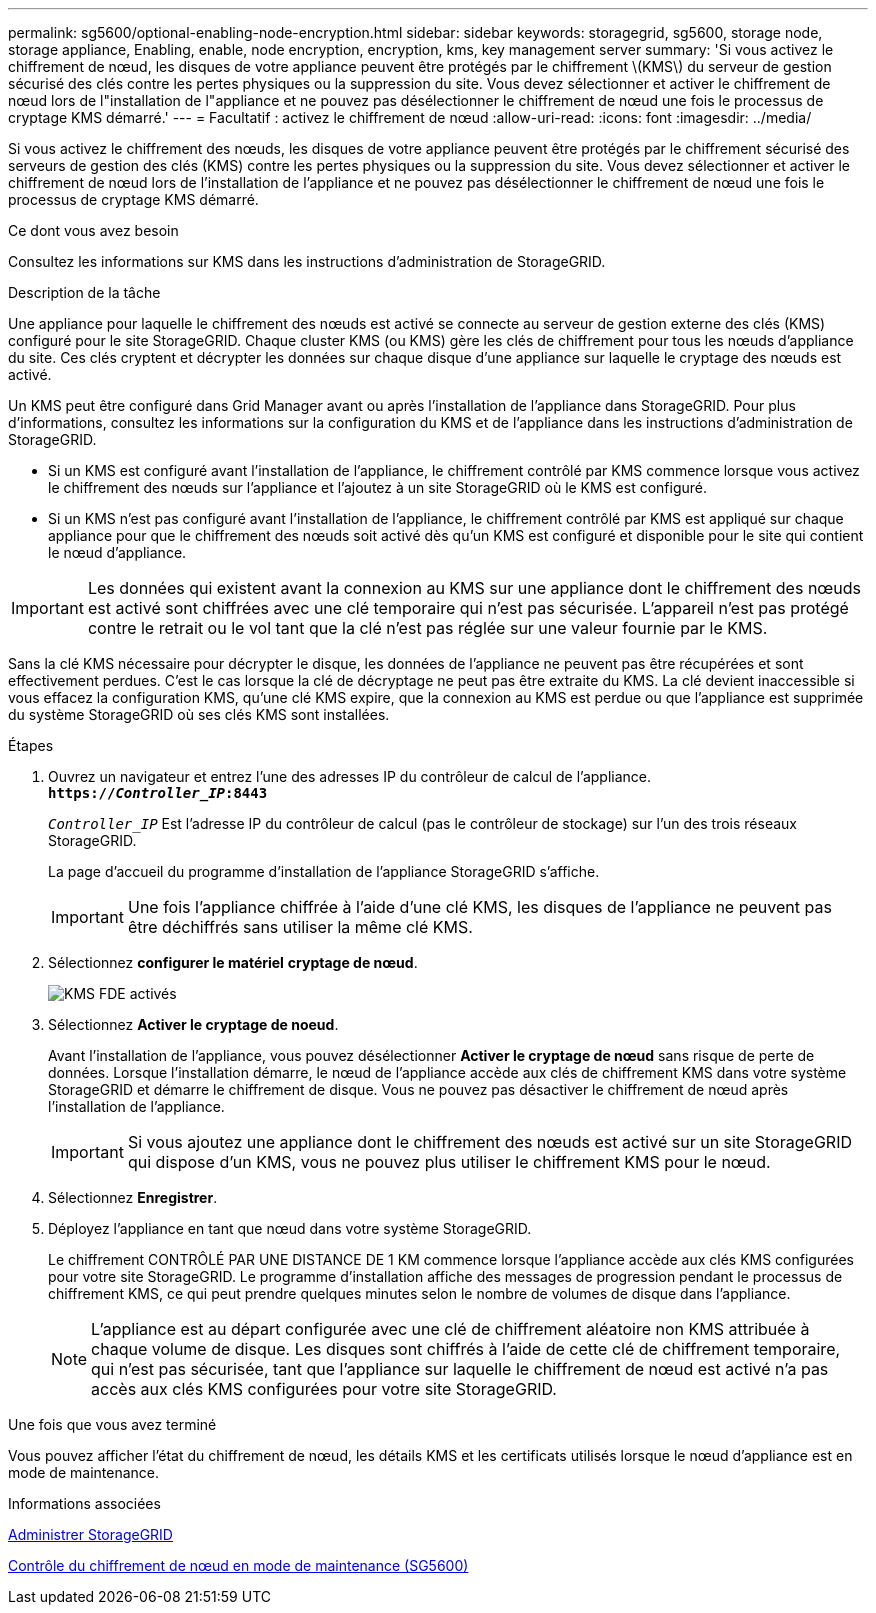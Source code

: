 ---
permalink: sg5600/optional-enabling-node-encryption.html 
sidebar: sidebar 
keywords: storagegrid, sg5600, storage node, storage appliance, Enabling, enable, node encryption, encryption, kms, key management server 
summary: 'Si vous activez le chiffrement de nœud, les disques de votre appliance peuvent être protégés par le chiffrement \(KMS\) du serveur de gestion sécurisé des clés contre les pertes physiques ou la suppression du site. Vous devez sélectionner et activer le chiffrement de nœud lors de l"installation de l"appliance et ne pouvez pas désélectionner le chiffrement de nœud une fois le processus de cryptage KMS démarré.' 
---
= Facultatif : activez le chiffrement de nœud
:allow-uri-read: 
:icons: font
:imagesdir: ../media/


[role="lead"]
Si vous activez le chiffrement des nœuds, les disques de votre appliance peuvent être protégés par le chiffrement sécurisé des serveurs de gestion des clés (KMS) contre les pertes physiques ou la suppression du site. Vous devez sélectionner et activer le chiffrement de nœud lors de l'installation de l'appliance et ne pouvez pas désélectionner le chiffrement de nœud une fois le processus de cryptage KMS démarré.

.Ce dont vous avez besoin
Consultez les informations sur KMS dans les instructions d'administration de StorageGRID.

.Description de la tâche
Une appliance pour laquelle le chiffrement des nœuds est activé se connecte au serveur de gestion externe des clés (KMS) configuré pour le site StorageGRID. Chaque cluster KMS (ou KMS) gère les clés de chiffrement pour tous les nœuds d'appliance du site. Ces clés cryptent et décrypter les données sur chaque disque d'une appliance sur laquelle le cryptage des nœuds est activé.

Un KMS peut être configuré dans Grid Manager avant ou après l'installation de l'appliance dans StorageGRID. Pour plus d'informations, consultez les informations sur la configuration du KMS et de l'appliance dans les instructions d'administration de StorageGRID.

* Si un KMS est configuré avant l'installation de l'appliance, le chiffrement contrôlé par KMS commence lorsque vous activez le chiffrement des nœuds sur l'appliance et l'ajoutez à un site StorageGRID où le KMS est configuré.
* Si un KMS n'est pas configuré avant l'installation de l'appliance, le chiffrement contrôlé par KMS est appliqué sur chaque appliance pour que le chiffrement des nœuds soit activé dès qu'un KMS est configuré et disponible pour le site qui contient le nœud d'appliance.



IMPORTANT: Les données qui existent avant la connexion au KMS sur une appliance dont le chiffrement des nœuds est activé sont chiffrées avec une clé temporaire qui n'est pas sécurisée. L'appareil n'est pas protégé contre le retrait ou le vol tant que la clé n'est pas réglée sur une valeur fournie par le KMS.

Sans la clé KMS nécessaire pour décrypter le disque, les données de l'appliance ne peuvent pas être récupérées et sont effectivement perdues. C'est le cas lorsque la clé de décryptage ne peut pas être extraite du KMS. La clé devient inaccessible si vous effacez la configuration KMS, qu'une clé KMS expire, que la connexion au KMS est perdue ou que l'appliance est supprimée du système StorageGRID où ses clés KMS sont installées.

.Étapes
. Ouvrez un navigateur et entrez l'une des adresses IP du contrôleur de calcul de l'appliance. +
`*https://_Controller_IP_:8443*`
+
`_Controller_IP_` Est l'adresse IP du contrôleur de calcul (pas le contrôleur de stockage) sur l'un des trois réseaux StorageGRID.

+
La page d'accueil du programme d'installation de l'appliance StorageGRID s'affiche.

+

IMPORTANT: Une fois l'appliance chiffrée à l'aide d'une clé KMS, les disques de l'appliance ne peuvent pas être déchiffrés sans utiliser la même clé KMS.

. Sélectionnez *configurer le matériel* *cryptage de nœud*.
+
image::../media/kms_fde_enabled.png[KMS FDE activés]

. Sélectionnez *Activer le cryptage de noeud*.
+
Avant l'installation de l'appliance, vous pouvez désélectionner *Activer le cryptage de nœud* sans risque de perte de données. Lorsque l'installation démarre, le nœud de l'appliance accède aux clés de chiffrement KMS dans votre système StorageGRID et démarre le chiffrement de disque. Vous ne pouvez pas désactiver le chiffrement de nœud après l'installation de l'appliance.

+

IMPORTANT: Si vous ajoutez une appliance dont le chiffrement des nœuds est activé sur un site StorageGRID qui dispose d'un KMS, vous ne pouvez plus utiliser le chiffrement KMS pour le nœud.

. Sélectionnez *Enregistrer*.
. Déployez l'appliance en tant que nœud dans votre système StorageGRID.
+
Le chiffrement CONTRÔLÉ PAR UNE DISTANCE DE 1 KM commence lorsque l'appliance accède aux clés KMS configurées pour votre site StorageGRID. Le programme d'installation affiche des messages de progression pendant le processus de chiffrement KMS, ce qui peut prendre quelques minutes selon le nombre de volumes de disque dans l'appliance.

+

NOTE: L'appliance est au départ configurée avec une clé de chiffrement aléatoire non KMS attribuée à chaque volume de disque. Les disques sont chiffrés à l'aide de cette clé de chiffrement temporaire, qui n'est pas sécurisée, tant que l'appliance sur laquelle le chiffrement de nœud est activé n'a pas accès aux clés KMS configurées pour votre site StorageGRID.



.Une fois que vous avez terminé
Vous pouvez afficher l'état du chiffrement de nœud, les détails KMS et les certificats utilisés lorsque le nœud d'appliance est en mode de maintenance.

.Informations associées
xref:../admin/index.adoc[Administrer StorageGRID]

xref:monitoring-node-encryption-in-maintenance-mode.adoc[Contrôle du chiffrement de nœud en mode de maintenance (SG5600)]
